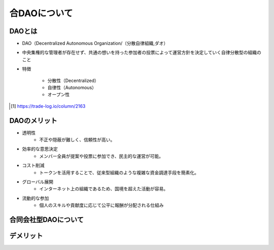 合DAOについて
====================

DAOとは
-------

* DAO（Decentralized Autonomous Organization/（分散自律組織,ダオ）
* 中央集権的な管理者が存在せず、共通の想いを持った参加者の投票によって運営方針を決定していく自律分散型の組織のこと
* 特徴

    * 分散性（Decentralized）
    * 自律性（Autonomous）
    * オープン性

.. revealjs-notes::
   
   DAOの理論化（2013年）
    特徴
    - 分散性（Decentralized）
        - 特定の管理者や中央集権的なリーダーが存在せず、メンバー全員で運営。
        - ブロックチェーン技術により、管理が透明かつ安全。
    - 自律性（Autonomous）
        - スマートコントラクトによって多くの業務が自動化。
        - プログラムが組織運営のルールを担うため、手動での管理が不要。
    - オープン性
        - 参加者はトークンを所有している限り、提案や投票に参加可能。
        - 透明性が高く、活動内容が誰でも確認できる。

.. revealjs-break::
    :notitle:
    :data-background-image: https://trade-log.io/wp-content/webp-express/webp-images/doc-root/wp-content/uploads/2023/10/DAO%E3%81%AE%E7%89%B9%E5%BE%B4.png.webp
    :data-background-size: contain

.. [#f1] https://trade-log.io/column/2163

DAOのメリット
-------

* 透明性
    * 不正や隠蔽が難しく、信頼性が高い。
* 効率的な意思決定
    * メンバー全員が提案や投票に参加でき、民主的な運営が可能。
* コスト削減
    * トークンを活用することで、従来型組織のような複雑な資金調達手段を簡素化。
* グローバル展開
    * インターネット上の組織であるため、国境を超えた活動が容易。
* 流動的な参加
    * 個人のスキルや貢献度に応じて公平に報酬が分配される仕組み

.. revealjs-notes::

    * 透明性
        * スマートコントラクトによる運営で、すべての取引・意思決定がブロックチェーン上で公開される。
        * 不正や隠蔽が難しく、信頼性が高い。
    * 効率的な意思決定
        * メンバー全員が提案や投票に参加でき、民主的な運営が可能。
        * 地域や時間に縛られないグローバルな協働が実現。
    * コスト削減
        * 中間管理層や手続きの削減により運営コストを低減。
        * トークンを活用することで、従来型組織のような複雑な資金調達手段を簡素化。
    * グローバル展開
        * インターネット上の組織であるため、国境を超えた活動が容易。
        * メンバーがどこにいても協力が可能。
    * 流動的な参加
        * トークンを通じて柔軟に参加・脱退が可能。
        * 個人のスキルや貢献度に応じて公平に報酬が分配される仕組み

合同会社型DAOについて
----------


.. grid:: 2

    .. grid-item-card::  

        * 法的保護の付与
            * DAOに法人格を付与することで、第三者との契約や法的トラブルへの対応が容易に。
            * 組織として法的責任を持つため、信頼性が向上。
        * 従来型の組織と連携しやすい
            * 既存の法律や規制に対応することで、従来の企業や機関との取引がスムーズに。
        * 税務上の透明性
            * 法人格を持つことで、税務処理がより明確化。
            * 税制面での優遇を受けられる可能性がある。

    .. grid-item-card::  

        * 資金調達の幅が広がる
            * 法人格を持つことで、従来の金融機関や投資家からの信頼を得やすくなる。
            * DAOトークン発行に加え、株式の発行も可能。
        * 規模拡大への対応力
            * 法人としての規制やガイドラインが明確になるため、大規模なプロジェクトの運営がしやすい。
        * 持続可能性
            * 法的地位を持つことで、長期的な活動計画を立てやすい。

デメリット
-------

.. grid:: 2

    .. grid-item-card::  DAO

        * 法的地位の不明確さ
        * セキュリティリスク
        * 低い意思決定速度
        * 集中化のリスク
        * 参加率の低下
        * 技術的ハードル
        * 規模拡大の難しさ

    .. grid-item-card::  DAO法人

        * 運営コストの増加
        * 法規制の制約
        * 分散性の減少
        * 国際的な適用の難しさ
        * 複雑な運営プロセス
        * 信頼性と革新性のバランス

.. revealjs-slide::
    :theme: "_static/onetime.css"

.. revealjs-notes::

    DAO
    * 法的地位の不明確さ
        * 多くの国でDAOに対する明確な法的枠組みがない。
        * 契約や紛争解決が必要な場面で法的保護を受けにくい。
    * セキュリティリスク
        * スマートコントラクトにバグや脆弱性があると、ハッキングや資金流出のリスクが高い。
        * 過去の「The DAO事件」などの事例からもリスクが顕著。
    * 低い意思決定速度
        * メンバー全員の投票が必要な場合、意思決定プロセスが遅延する可能性がある。
        * 緊急対応が難しい。
    * 集中化のリスク
        * トークン保有量に応じて投票権が分配される場合、大量保有者（クジラ）が影響力を独占するリスク。
    * 参加率の低下
        * 多くのメンバーが投票に参加しない「投票率の低下」が起こりやすい。
        * 実質的に少数のアクティブメンバーが運営を支配する可能性。
    * 技術的ハードル
        * DAOの構築や運営にはスマートコントラクトやブロックチェーンに関する高度な知識が必要。
        * 一般的な組織よりも技術面でのハードルが高い。
    * 規模拡大の難しさ
        * メンバーが増えるほど意思決定プロセスが複雑化し、運営の効率が低下する可能性がある。

    DAO法人
    * 運営コストの増加
        * 法人化するためには設立費用や法的手続きのコストが発生する。
        * 継続的に法律や規制に対応するための運営コストが必要。
    * 法規制の制約
        * 法人化により、従来の規制やガイドラインに従う必要がある。
        * 法律や税制の変化に柔軟に対応する必要がある。
    * 分散性の減少
        * 法律に基づいた責任者や代表者の設置が求められる場合、DAO本来の分散性が損なわれる。
        * 法律的な義務によって、スマートコントラクトだけでは対応できない部分が生じる。
    * 国際的な適用の難しさ
        * 各国でDAO法人の扱いが異なるため、グローバルな活動において法的整合性を保つのが難しい。
        * 法的な管轄地をどこに置くかの判断が必要。
    * 複雑な運営プロセス
        * DAO特有の分散型意思決定と法人のガバナンスを統合するのが難しい。
        * 両者のルールが矛盾する場合、調整が必要。
    * 信頼性と革新性のバランス
        * 法人化することで従来型組織に近づき、DAOの革新性や独自性が薄れる可能性がある。

    共通の課題
        * 透明性の両刃の剣
            * 透明性が高い分、プライバシーや機密事項を守るのが難しい場合がある。
        * コミュニティ運営の難しさ
            * メンバー間の意見対立や運営方針の不一致がトラブルにつながる可能性。
        * 技術依存のリスク
            * 技術的なインフラやスマートコントラクトへの過剰依存は、障害発生時に大きな影響を及ぼす。